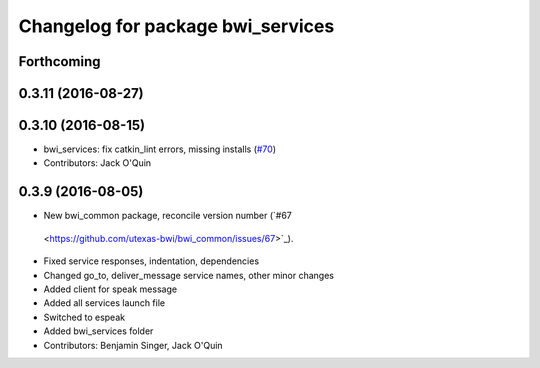 ^^^^^^^^^^^^^^^^^^^^^^^^^^^^^^^^^^
Changelog for package bwi_services
^^^^^^^^^^^^^^^^^^^^^^^^^^^^^^^^^^

Forthcoming
-----------

0.3.11 (2016-08-27)
-------------------

0.3.10 (2016-08-15)
-------------------
* bwi_services: fix catkin_lint errors, missing installs (`#70 <https://github.com/utexas-bwi/bwi_common/issues/70>`_)
* Contributors: Jack O'Quin

0.3.9 (2016-08-05)
------------------
* New bwi_common package, reconcile version number (`#67
 <https://github.com/utexas-bwi/bwi_common/issues/67>`_).
* Fixed service responses, indentation, dependencies
* Changed go_to, deliver_message service names, other minor changes
* Added client for speak message
* Added all services launch file
* Switched to espeak
* Added bwi_services folder
* Contributors: Benjamin Singer, Jack O'Quin
